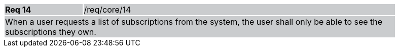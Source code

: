 [width="90%",cols="20%,80%"]
|===
|*Req 14* {set:cellbgcolor:#CACCCE}|/req/core/14
2+|When a user requests a list of subscriptions from the system, the user shall only be able to see the subscriptions they own.
|===
